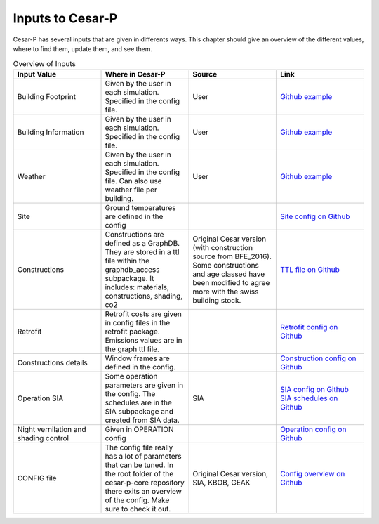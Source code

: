 .. _inputs:

===================
Inputs to Cesar-P
===================


Cesar-P has several inputs that are given in differents ways. This chapter should give an overview of the different values, where to find them, update them, and see them.

.. list-table:: Overview of Inputs
   :widths: 25 25 25 25
   :header-rows: 1

   * - Input Value
     - Where in Cesar-P
     - Source
     - Link 
   * - Building Footprint
     - Given by the user in each simulation. Specified in the config file.
     - User
     - `Github example <https://github.com/hues-platform/cesar-p-usage-examples/blob/master/example_project_files/SiteVertices.csv/>`_
   * - Building Information
     - Given by the user in each simulation. Specified in the config file.
     - User
     - `Github example <https://github.com/hues-platform/cesar-p-usage-examples/blob/master/example_project_files/BuildingInformation.csv/>`_
   * - Weather
     - Given by the user in each simulation. Specified in the config file. Can also use weather file per building. 
     - User
     - `Github example <https://github.com/hues-platform/cesar-p-usage-examples/blob/master/example_project_files/Zurich_2015.epw/>`_
   * - Site
     - Ground temperatures are defined in the config
     - 
     - `Site config on Github <https://github.com/hues-platform/cesar-p-core/blob/master/src/cesarp/site/site_config.yml/>`_
   * - Constructions
     - Constructions are defined as a GraphDB. They are stored in a ttl file within the graphdb_access subpackage. It includes: materials, constructions, shading, co2
     - Original Cesar version (with construction source from BFE_2016). Some constructions and age classed have been modified to agree more with the swiss building stock.
     - `TTL file on Github <https://github.com/hues-platform/cesar-p-core/blob/master/src/cesarp/graphdb_access/ressources/construction_and_material_data.ttl/>`_
   * - Retrofit
     - Retrofit costs are given in config files in the retrofit package. Emissions values are in the graph ttl file.
     - 
     - `Retrofit config on Github <https://github.com/hues-platform/cesar-p-core/blob/master/src/cesarp/retrofit/embodied/retrofit_embodied_config.yml/>`_
   * - Constructions details
     - Window frames are defined in the config. 
     - 
     - `Construction config on Github <https://github.com/hues-platform/cesar-p-core/blob/master/src/cesarp/construction/default_config.yml/>`_
   * - Operation SIA
     - Some operation parameters are given in the config. The schedules are in the SIA subpackage and created from SIA data.
     - SIA
     - `SIA config on Github <https://github.com/hues-platform/cesar-p-core/blob/master/src/cesarp/SIA2024/sia2024_default_config.yml/>`_ `SIA schedules on Github <https://github.com/hues-platform/cesar-p-core/tree/master/src/cesarp/SIA2024/generated_params/nominal/>`_
   * - Night vernilation and shading control
     - Given in OPERATION config
     - 
     - `Operation config on Github <https://github.com/hues-platform/cesar-p-core/blob/master/src/cesarp/operation/operation_default_config.yml/>`_
   * - CONFIG file
     - The config file really has a lot of parameters that can be tuned. In the root folder of the cesar-p-core repository there exits an overview of the config. Make sure to check it out.
     - Original Cesar version, SIA, KBOB, GEAK
     - `Config overview on Github <https://github.com/hues-platform/cesar-p-core/blob/master/cesar-p-config-overview.yaml/>`_
